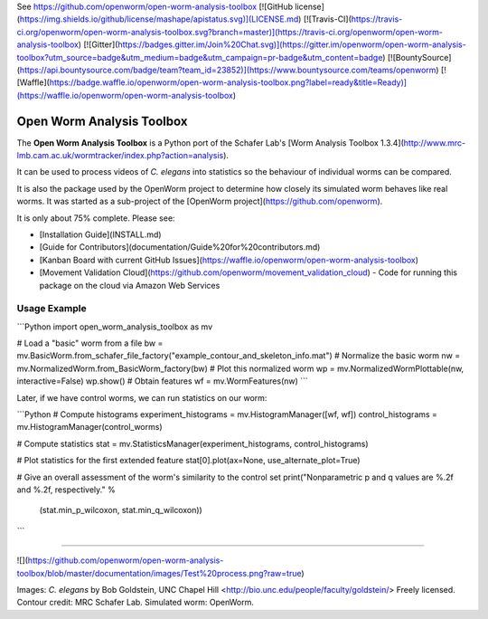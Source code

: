 See https://github.com/openworm/open-worm-analysis-toolbox
[![GitHub license](https://img.shields.io/github/license/mashape/apistatus.svg)](LICENSE.md)
[![Travis-CI](https://travis-ci.org/openworm/open-worm-analysis-toolbox.svg?branch=master)](https://travis-ci.org/openworm/open-worm-analysis-toolbox)
[![Gitter](https://badges.gitter.im/Join%20Chat.svg)](https://gitter.im/openworm/open-worm-analysis-toolbox?utm_source=badge&utm_medium=badge&utm_campaign=pr-badge&utm_content=badge)
[![BountySource](https://api.bountysource.com/badge/team?team_id=23852)](https://www.bountysource.com/teams/openworm)
[![Waffle](https://badge.waffle.io/openworm/open-worm-analysis-toolbox.png?label=ready&title=Ready)](https://waffle.io/openworm/open-worm-analysis-toolbox)


Open Worm Analysis Toolbox
====================

The **Open Worm Analysis Toolbox** is a Python port of the Schafer Lab's [Worm Analysis Toolbox 1.3.4](http://www.mrc-lmb.cam.ac.uk/wormtracker/index.php?action=analysis).

It can be used to process videos of *C. elegans* into statistics so the behaviour of individual worms can be compared.

It is also the package used by the OpenWorm project to determine how closely its simulated worm behaves like real worms. It was started as a sub-project of the [OpenWorm project](https://github.com/openworm).

It is only about 75% complete. Please see:

-   [Installation
    Guide](INSTALL.md)
-   [Guide for
    Contributors](documentation/Guide%20for%20contributors.md)
-   [Kanban Board with current GitHub
    Issues](https://waffle.io/openworm/open-worm-analysis-toolbox)
-   [Movement Validation Cloud](https://github.com/openworm/movement_validation_cloud) - Code for running this package on the cloud via Amazon Web Services

Usage Example
-------------

```Python
import open_worm_analysis_toolbox as mv

# Load a "basic" worm from a file
bw = mv.BasicWorm.from_schafer_file_factory("example_contour_and_skeleton_info.mat")
# Normalize the basic worm
nw = mv.NormalizedWorm.from_BasicWorm_factory(bw)
# Plot this normalized worm    
wp = mv.NormalizedWormPlottable(nw, interactive=False)
wp.show()
# Obtain features
wf = mv.WormFeatures(nw)
```

Later, if we have control worms, we can run statistics on our worm:

```Python
# Compute histograms
experiment_histograms = mv.HistogramManager([wf, wf])
control_histograms = mv.HistogramManager(control_worms)

# Compute statistics
stat = mv.StatisticsManager(experiment_histograms, control_histograms)

# Plot statistics for the first extended feature
stat[0].plot(ax=None, use_alternate_plot=True)

# Give an overall assessment of the worm's similarity to the control set
print("Nonparametric p and q values are %.2f and %.2f, respectively." %
      (stat.min_p_wilcoxon, stat.min_q_wilcoxon))
```

------------------------

![](https://github.com/openworm/open-worm-analysis-toolbox/blob/master/documentation/images/Test%20process.png?raw=true)

Images: *C. elegans* by Bob Goldstein, UNC Chapel Hill
<http://bio.unc.edu/people/faculty/goldstein/> Freely licensed. Contour
credit: MRC Schafer Lab. Simulated worm: OpenWorm.


